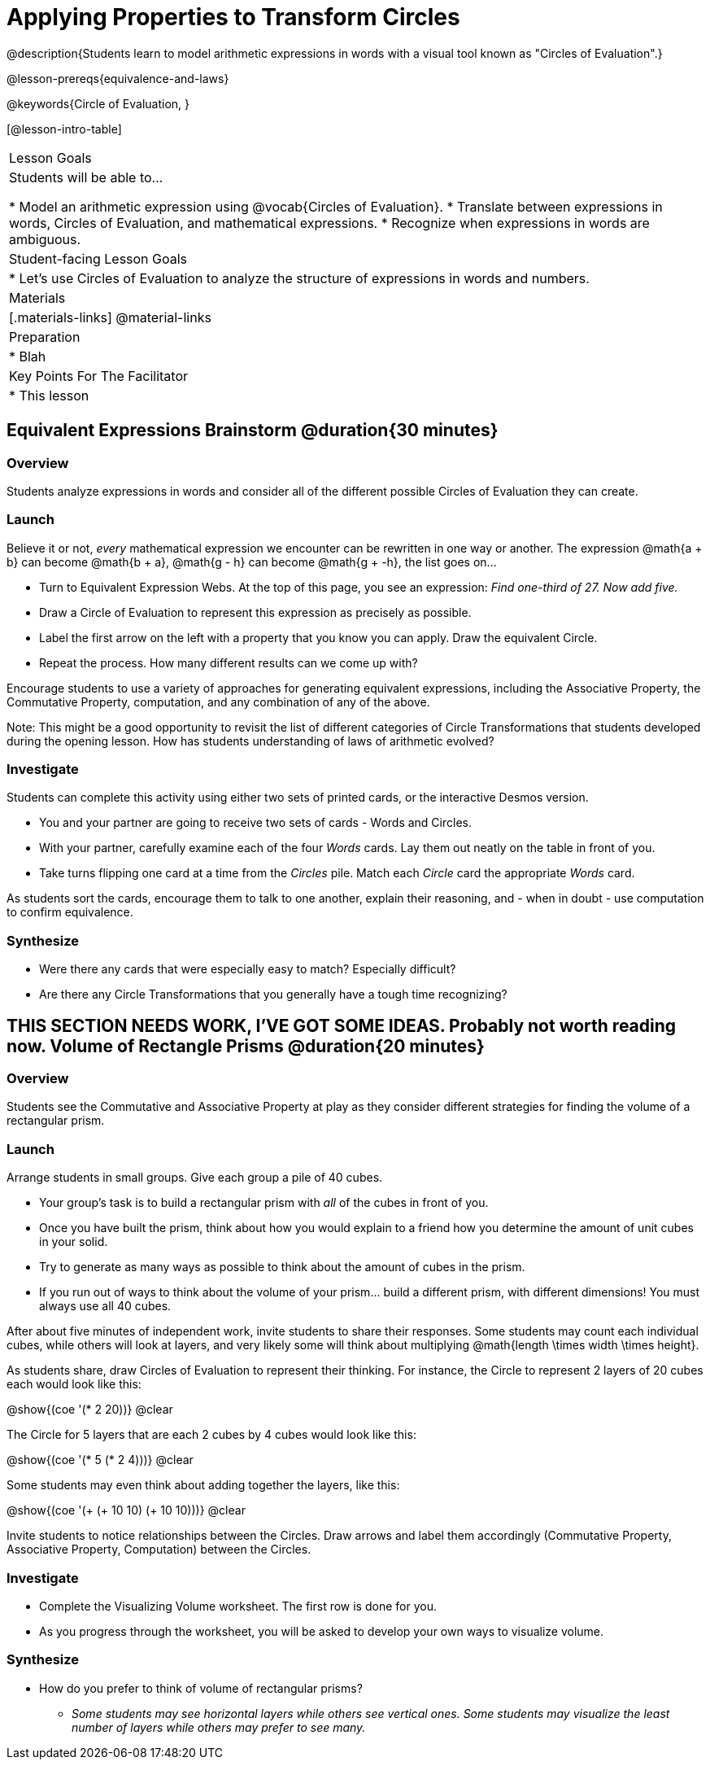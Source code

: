 = Applying Properties to Transform Circles

@description{Students learn to model arithmetic expressions in words with a visual tool known as "Circles of Evaluation".}

@lesson-prereqs{equivalence-and-laws}

@keywords{Circle of Evaluation, }

[@lesson-intro-table]
|===

| Lesson Goals
| Students will be able to...

* Model an arithmetic expression using @vocab{Circles of Evaluation}.
* Translate between expressions in words, Circles of Evaluation, and mathematical expressions.
* Recognize when expressions in words are ambiguous.


| Student-facing Lesson Goals
|

* Let's use Circles of Evaluation to analyze the structure of expressions in words and numbers.


| Materials
|[.materials-links]
@material-links

| Preparation
|
* Blah

| Key Points For The Facilitator
|
* This lesson

|===

== Equivalent Expressions Brainstorm @duration{30 minutes}

=== Overview
Students analyze expressions in words and consider all of the different possible Circles of Evaluation they can create.

=== Launch

Believe it or not, _every_ mathematical expression we encounter can be rewritten in one way or another. The expression @math{a + b} can become @math{b + a}, @math{g - h} can become @math{g + -h}, the list goes on...

[.lesson-instruction]
- Turn to Equivalent Expression Webs. At the top of this page, you see an expression: _Find one-third of 27. Now add five._
- Draw a Circle of Evaluation to represent this expression as precisely as possible.
- Label the first arrow on the left with a property that you know you can apply. Draw the equivalent Circle.
- Repeat the process. How many different results can we come up with?

Encourage students to use a variety of approaches for generating equivalent expressions, including the Associative Property, the Commutative Property, computation, and any combination of any of the above.

Note: This might be a good opportunity to revisit the list of different categories of Circle Transformations that students developed during the opening lesson. How has students understanding of laws of arithmetic evolved?

=== Investigate

Students can complete this activity using either two sets of printed cards, or the interactive Desmos version.

[.lesson-instruction]
- You and your partner are going to receive two sets of cards - Words and Circles.
- With your partner, carefully examine each of the four _Words_ cards. Lay them out neatly on the table in front of you.
- Take turns flipping one card at a time from the _Circles_ pile. Match each _Circle_ card the appropriate _Words_ card.

As students sort the cards, encourage them to talk to one another, explain their reasoning, and - when in doubt - use computation to confirm equivalence.

=== Synthesize

- Were there any cards that were especially easy to match? Especially difficult?
- Are there any Circle Transformations that you generally have a tough time recognizing?



== THIS SECTION NEEDS WORK, I'VE GOT SOME IDEAS. Probably not worth reading now. Volume of Rectangle Prisms @duration{20 minutes}

=== Overview
Students see the Commutative and Associative Property at play as they consider different strategies for finding the volume of a rectangular prism.

=== Launch

Arrange students in small groups. Give each group a pile of 40 cubes.

[.lesson-instruction]
- Your group's task is to build a rectangular prism with _all_ of the cubes in front of you.
- Once you have built the prism, think about how you would explain to a friend how you determine the amount of unit cubes in your solid.
- Try to generate as many ways as possible to think about the amount of cubes in the prism.
- If you run out of ways to think about the volume of your prism... build a different prism, with different dimensions! You must always use all 40 cubes.

After about five minutes of independent work, invite students to share their responses. Some students may count each individual cubes, while others will look at layers, and very likely some will think about multiplying @math{length \times width \times height}.

As students share, draw Circles of Evaluation to represent their thinking. For instance, the Circle to represent 2 layers of 20 cubes each would look like this:

[.centered-image]
@show{(coe '(* 2 20))}
@clear

The Circle for 5 layers that are each 2 cubes by 4 cubes would look like this:

[.centered-image]
@show{(coe '(* 5 (* 2 4)))}
@clear

Some students may even think about adding together the layers, like this:

[.centered-image]
@show{(coe '(+ (+ 10 10) (+ 10 10)))}
@clear


Invite students to notice relationships between the Circles. Draw arrows and label them accordingly (Commutative Property, Associative Property, Computation) between the Circles.

=== Investigate

[.lesson-instruction]
- Complete the Visualizing Volume worksheet. The first row is done for you.
// idea for worksheet = students read a description of how a kid found volume, for instance: "I envisioned 3 layers of 12". Students draw the circle representing that (and vice versa). //
- As you progress through the worksheet, you will be asked to develop your own ways to visualize volume.


=== Synthesize

- How do you prefer to think of volume of rectangular prisms?
** _Some students may see horizontal layers while others see vertical ones. Some students may visualize the least number of layers while others may prefer to see many._


